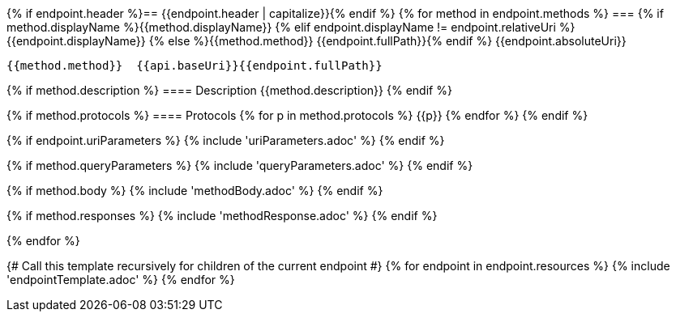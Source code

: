 {% if endpoint.header %}== {{endpoint.header | capitalize}}{% endif %}
{% for method in endpoint.methods %}
=== {% if method.displayName %}{{method.displayName}}
{% elif endpoint.displayName != endpoint.relativeUri %}{{endpoint.displayName}}
{% else %}{{method.method}} {{endpoint.fullPath}}{% endif %}
{{endpoint.absoluteUri}}

[source, http]
----
{{method.method}}  {{api.baseUri}}{{endpoint.fullPath}}
----
{% if method.description %}
==== Description
{{method.description}}
{% endif %}

{% if method.protocols %}
==== Protocols
{% for p in method.protocols %}
{{p}}
{% endfor %}
{% endif %}

{% if endpoint.uriParameters %}
{% include 'uriParameters.adoc' %}
{% endif %}

{% if method.queryParameters %}
{% include 'queryParameters.adoc' %}
{% endif %}

{% if method.body %}
{% include 'methodBody.adoc' %}
{% endif %}

{% if method.responses %}
{% include 'methodResponse.adoc' %}
{% endif %}

<<<

{% endfor %}

{# Call this template recursively for children of the current endpoint #}
{% for endpoint in endpoint.resources %}
{% include 'endpointTemplate.adoc' %}
{% endfor %}
